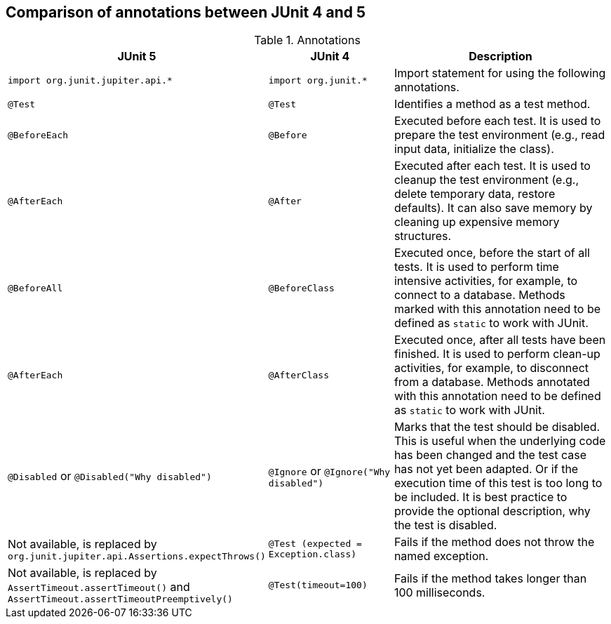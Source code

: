 [[usingjunit_annotations]]
== Comparison of annotations between JUnit 4 and 5


.Annotations
[cols="3,2,4",options="header"]
|===
|JUnit 5 | JUnit 4 |Description

|`import org.junit.jupiter.api.*`
|`import org.junit.*`
| Import statement for using the following annotations.

|`@Test`
|`@Test`
|Identifies a method as a test method.

|`@BeforeEach`
|`@Before` 
|Executed before each test. It is used to
prepare the test environment (e.g., read input
data, initialize the class).

|`@AfterEach`
|`@After`
|Executed after each test. It is used to cleanup the test environment (e.g., delete temporary data, restore defaults). It can also save memory by cleaning up expensive memory structures.

|`@BeforeAll`
|`@BeforeClass`
|Executed once, before the start of all tests.
It is used to perform time intensive activities, for example, to connect to a database. Methods marked with this annotation need to be defined as `static` to work with JUnit.

|`@AfterEach`
|`@AfterClass`
|Executed once, after all tests have been finished.
It is used to perform clean-up activities, for example, to disconnect from a database. Methods annotated with this annotation need to be defined as `static` to work with JUnit.

|`@Disabled` or `@Disabled("Why disabled")`
|`@Ignore` or `@Ignore("Why disabled")`
|Marks that the test should be disabled. This is useful when the
underlying code has been changed and the test case has not
yet
been
adapted. Or if the execution time of this test is too long
to be
included. It is best practice to provide
the optional
description, why the test is disabled.

|Not available, is replaced by `org.junit.jupiter.api.Assertions.expectThrows()`
|`@Test (expected = Exception.class)`
|Fails if the method does not throw the named exception.

|Not available, is replaced by `AssertTimeout.assertTimeout()` and `AssertTimeout.assertTimeoutPreemptively()`
|`@Test(timeout=100)`
|Fails if the method takes longer than 100 milliseconds.

|===

